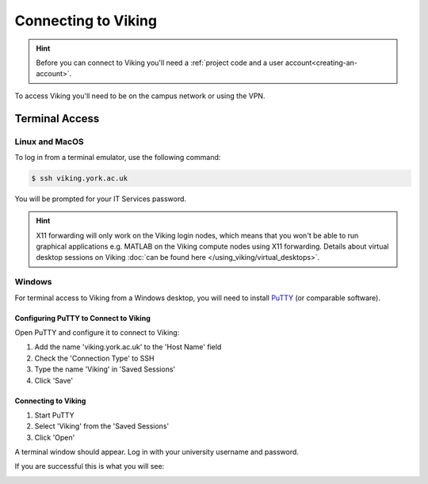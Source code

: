 Connecting to Viking
====================

.. hint::
    Before you can connect to Viking you'll need a :ref:`project code and a user account<creating-an-account>`.

To access Viking you'll need to be on the campus network or using the VPN.


Terminal Access
---------------

Linux and MacOS
^^^^^^^^^^^^^^^

To log in from a terminal emulator, use the following command:

.. code-block:: console

    $ ssh viking.york.ac.uk

You will be prompted for your IT Services password.

.. hint::
    X11 forwarding will only work on the Viking login nodes, which means that you won't be able to run graphical applications e.g. MATLAB on the Viking compute nodes using X11 forwarding. Details about virtual desktop sessions on Viking :doc:`can be found here </using_viking/virtual_desktops>`.

.. _connecting-via-windows:

Windows
^^^^^^^

For terminal access to Viking from a Windows desktop, you will need to install `PuTTY <https://www.chiark.greenend.org.uk/~sgtatham/putty/>`_ (or comparable software).


Configuring PuTTY to Connect to Viking
"""""""""""""""""""""""""""""""""""""""

Open PuTTY and configure it to connect to Viking:

1. Add the name 'viking.york.ac.uk' to the 'Host Name' field
2. Check the 'Connection Type' to SSH
3. Type the name 'Viking' in 'Saved Sessions'
4. Click 'Save'

.. image:: ../assets/img/putty1.png

Connecting to Viking
"""""""""""""""""""""

1. Start PuTTY
2. Select 'Viking' from the 'Saved Sessions'
3. Click 'Open'

.. image:: ../assets/img/putty2.png

A terminal window should appear. Log in with your university username and password.

.. image:: ../assets/img/putty3.png

If you are successful this is what you will see:

.. image:: ../assets/img/putty4.png


